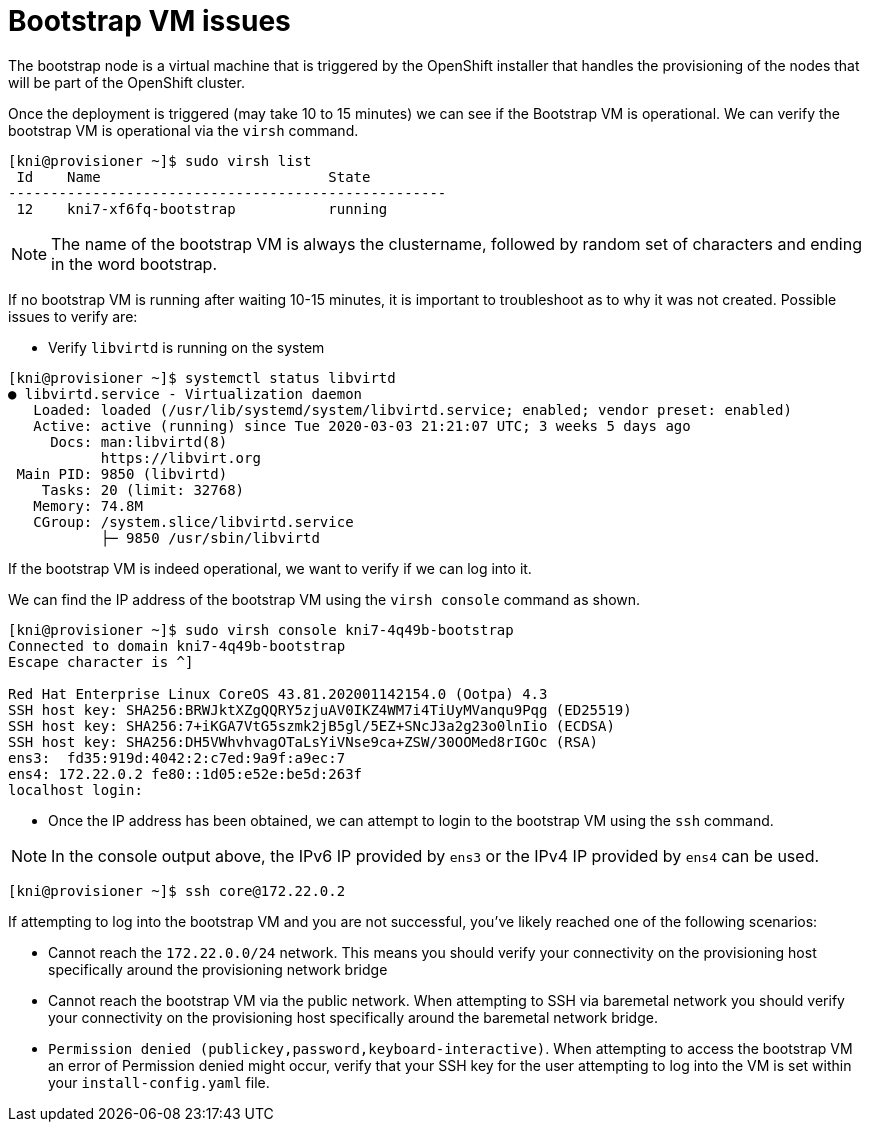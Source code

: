 [id="ipi-install-troubleshooting-bootstrap-vm"]

[[bootstrap_vm_issues]]
= Bootstrap VM issues

The bootstrap node is a virtual machine that is triggered by the
OpenShift installer that handles the provisioning of the nodes that will
be part of the OpenShift cluster.

Once the deployment is triggered (may take 10 to 15 minutes) we
can see if the Bootstrap VM is operational. We can verify the bootstrap
VM is operational via the `+virsh+` command.

[source,bash]
----
[kni@provisioner ~]$ sudo virsh list
 Id    Name                           State
----------------------------------------------------
 12    kni7-xf6fq-bootstrap           running
----

NOTE: The name of the bootstrap VM is always the clustername, followed
by random set of characters and ending in the word bootstrap.

If no bootstrap VM is running after waiting 10-15 minutes, it is
important to troubleshoot as to why it was not created. Possible issues
to verify are:

* Verify `+libvirtd+` is running on the system

[source,bash]
----
[kni@provisioner ~]$ systemctl status libvirtd
● libvirtd.service - Virtualization daemon
   Loaded: loaded (/usr/lib/systemd/system/libvirtd.service; enabled; vendor preset: enabled)
   Active: active (running) since Tue 2020-03-03 21:21:07 UTC; 3 weeks 5 days ago
     Docs: man:libvirtd(8)
           https://libvirt.org
 Main PID: 9850 (libvirtd)
    Tasks: 20 (limit: 32768)
   Memory: 74.8M
   CGroup: /system.slice/libvirtd.service
           ├─ 9850 /usr/sbin/libvirtd
----

If the bootstrap VM is indeed operational, we want to verify if we can
log into it.

We can find the IP address of the bootstrap VM using the
`+virsh console+` command as shown.

[source,bash]
----
[kni@provisioner ~]$ sudo virsh console kni7-4q49b-bootstrap
Connected to domain kni7-4q49b-bootstrap
Escape character is ^]

Red Hat Enterprise Linux CoreOS 43.81.202001142154.0 (Ootpa) 4.3
SSH host key: SHA256:BRWJktXZgQQRY5zjuAV0IKZ4WM7i4TiUyMVanqu9Pqg (ED25519)
SSH host key: SHA256:7+iKGA7VtG5szmk2jB5gl/5EZ+SNcJ3a2g23o0lnIio (ECDSA)
SSH host key: SHA256:DH5VWhvhvagOTaLsYiVNse9ca+ZSW/30OOMed8rIGOc (RSA)
ens3:  fd35:919d:4042:2:c7ed:9a9f:a9ec:7
ens4: 172.22.0.2 fe80::1d05:e52e:be5d:263f
localhost login:
----

* Once the IP address has been obtained, we can attempt to login to the
bootstrap VM using the `+ssh+` command.

[NOTE]
====
In the console output above, the IPv6 IP provided by `ens3` or the
IPv4 IP provided by `ens4` can be used.
====

[source,bash]
----
[kni@provisioner ~]$ ssh core@172.22.0.2
----

If attempting to log into the bootstrap VM and you are not successful,
you’ve likely reached one of the following scenarios:

* Cannot reach the `+172.22.0.0/24+` network. This means you should
verify your connectivity on the provisioning host specifically around
the provisioning network bridge
* Cannot reach the bootstrap VM via the public network. When attempting
to SSH via baremetal network you should verify your connectivity on the
provisioning host specifically around the baremetal network bridge.
* `+Permission denied (publickey,password,keyboard-interactive)+`. When
attempting to access the bootstrap VM an error of Permission denied
might occur, verify that your SSH key for the user attempting to log
into the VM is set within your `+install-config.yaml+` file.
